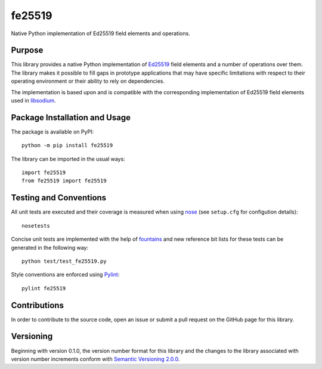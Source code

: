 =======
fe25519
=======

Native Python implementation of Ed25519 field elements and operations.

|pypi| |travis| |coveralls|

.. |pypi| image:: https://badge.fury.io/py/fe25519.svg
   :target: https://badge.fury.io/py/fe25519
   :alt: PyPI version and link.

.. |travis| image:: https://travis-ci.com/nthparty/fe25519.svg?branch=master
    :target: https://travis-ci.com/nthparty/fe25519

.. |coveralls| image:: https://coveralls.io/repos/github/nthparty/fe25519/badge.svg?branch=master
   :target: https://coveralls.io/github/nthparty/fe25519?branch=master

Purpose
-------
This library provides a native Python implementation of `Ed25519 <https://ed25519.cr.yp.to/>`_ field elements and a number of operations over them. The library makes it possible to fill gaps in prototype applications that may have specific limitations with respect to their operating environment or their ability to rely on dependencies.

The implementation is based upon and is compatible with the corresponding implementation of Ed25519 field elements used in `libsodium <https://github.com/jedisct1/libsodium>`_.

Package Installation and Usage
------------------------------
The package is available on PyPI::

    python -m pip install fe25519

The library can be imported in the usual ways::

    import fe25519
    from fe25519 import fe25519

Testing and Conventions
-----------------------
All unit tests are executed and their coverage is measured when using `nose <https://nose.readthedocs.io/>`_ (see ``setup.cfg`` for configution details)::

    nosetests

Concise unit tests are implemented with the help of `fountains <https://pypi.org/project/fountains/>`_ and new reference bit lists for these tests can be generated in the following way::

    python test/test_fe25519.py

Style conventions are enforced using `Pylint <https://www.pylint.org/>`_::

    pylint fe25519

Contributions
-------------
In order to contribute to the source code, open an issue or submit a pull request on the GitHub page for this library.

Versioning
----------
Beginning with version 0.1.0, the version number format for this library and the changes to the library associated with version number increments conform with `Semantic Versioning 2.0.0 <https://semver.org/#semantic-versioning-200>`_.

